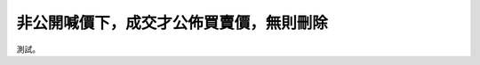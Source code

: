 非公開喊價下，成交才公佈買賣價，無則刪除
================================================================================

測試。

.. author:: default
.. categories:: none
.. tags:: none
.. comments::
